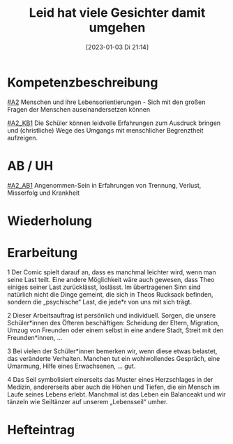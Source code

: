 #+title:      Leid hat viele Gesichter damit umgehen
#+date:       [2023-01-03 Di 21:14]
#+filetags:   :angenommen-sein:leid:
#+identifier: 20230103T211418

* Kompetenzbeschreibung
[[#A2]] Menschen und ihre Lebensorientierungen - Sich mit den großen Fragen der Menschen auseinandersetzen können

[[#A2_KB1]] Die Schüler können leidvolle Erfahrungen zum Ausdruck bringen und (christliche) Wege des Umgangs mit menschlicher Begrenztheit aufzeigen. 

* AB / UH
[[#A2_AB1]] Angenommen-Sein in Erfahrungen von Trennung, Verlust, Misserfolg und Krankheit


* Wiederholung


* Erarbeitung
1 Der Comic spielt darauf an, dass es manchmal leichter wird, wenn man seine Last teilt. Eine andere Möglichkeit wäre auch gewesen, dass Theo einiges seiner Last zurücklässt, loslässt. Im übertragenen Sinn sind natürlich nicht die Dinge gemeint, die sich in Theos Rucksack befinden, sondern die „psychische“ Last, die jede*r von uns mit sich trägt.

2 Dieser Arbeitsauftrag ist persönlich und individuell. Sorgen, die unsere Schüler*innen des Öfteren beschäftigen: Scheidung der Eltern, Migration, Umzug von Freunden oder einem selbst in eine andere Stadt, Streit mit den Freunden*innen, …

3 Bei vielen der Schüler*innen bemerken wir, wenn diese etwas belastet, das veränderte Verhalten. Manchen tut ein wohlwollendes Gespräch, eine Umarmung, Hilfe eines Erwachsenen, … gut.

4 Das Seil symbolisiert einerseits das Muster eines Herzschlages in der Medizin, andererseits aber auch die Höhen und Tiefen, die ein Mensch im Laufe seines Lebens erlebt. Manchmal ist das Leben ein Balanceakt und wir tänzeln wie Seiltänzer auf unserem „Lebensseil“ umher.

* Hefteintrag
